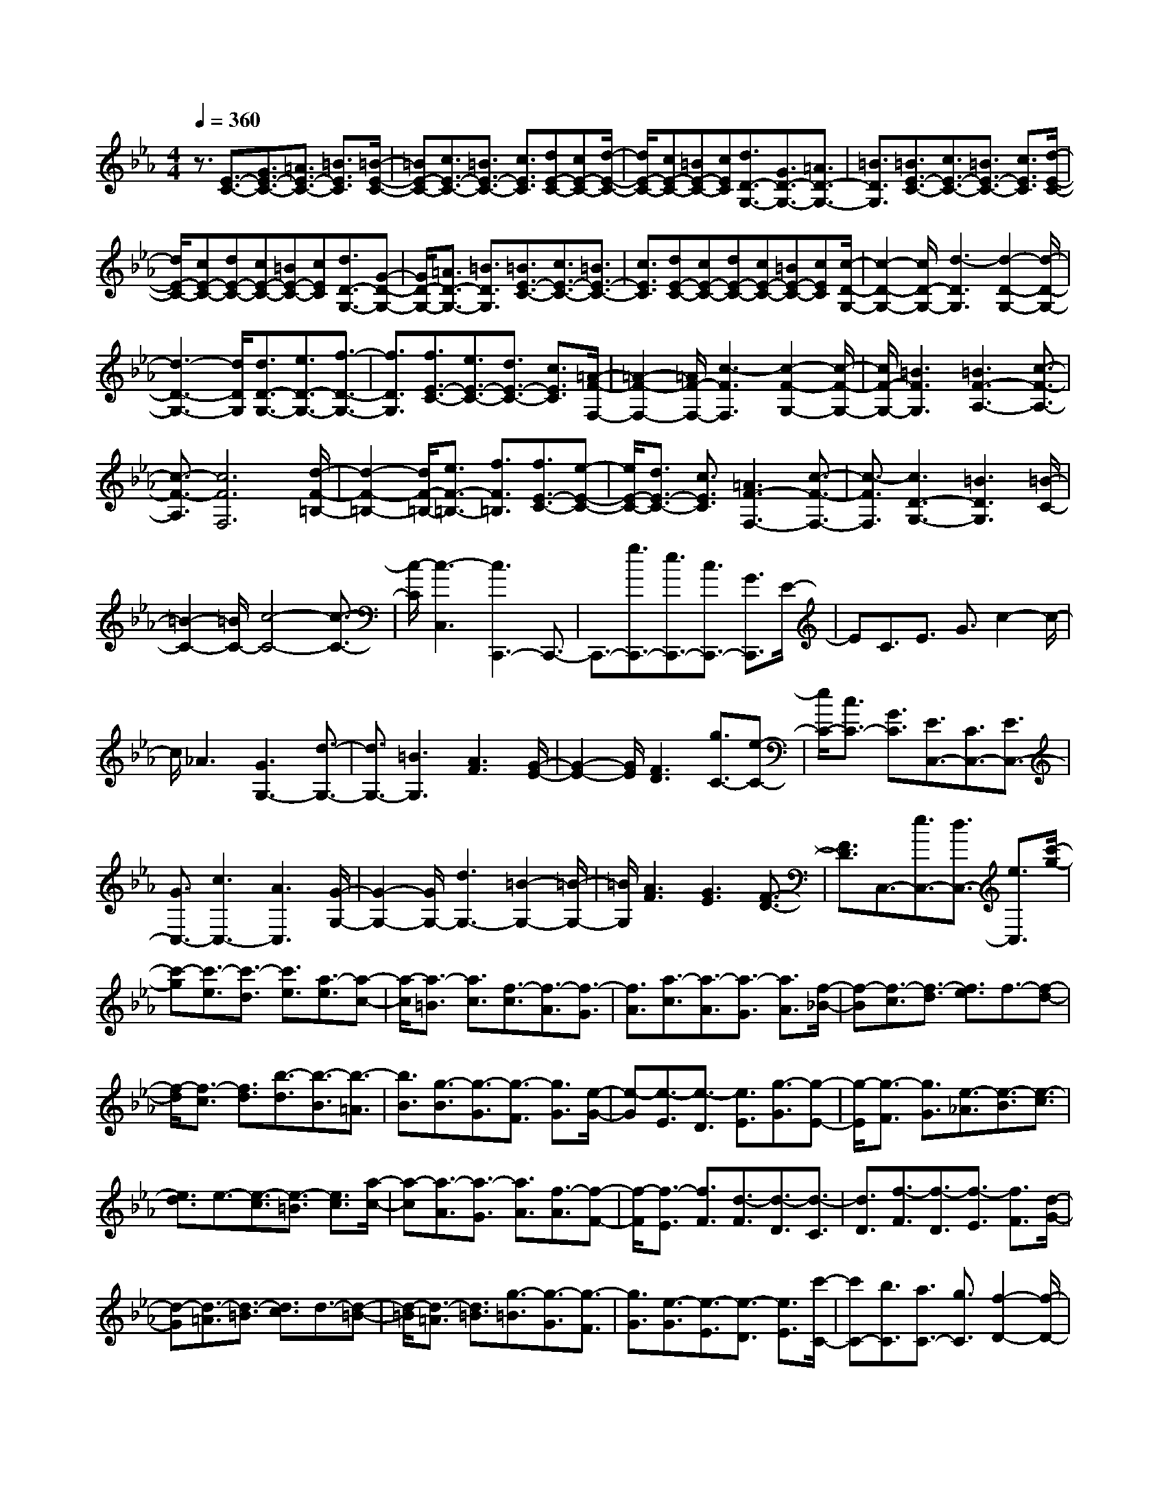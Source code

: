 % input file /home/ubuntu/MusicGeneratorQuin/training_data/scarlatti/K099.MID
X: 1
T: 
M: 4/4
L: 1/8
Q:1/4=360
% Last note suggests minor mode tune
K:Eb % 3 flats
%(C) John Sankey 1998
%%MIDI program 6
%%MIDI program 6
%%MIDI program 6
%%MIDI program 6
%%MIDI program 6
%%MIDI program 6
%%MIDI program 6
%%MIDI program 6
%%MIDI program 6
%%MIDI program 6
%%MIDI program 6
%%MIDI program 6
z3/2[E3/2-C3/2-][G3/2E3/2-C3/2-][=A3/2E3/2-C3/2-] [=B3/2E3/2C3/2][=B/2-E/2-C/2-]|[=BE-C-][c3/2E3/2-C3/2-][=B3/2E3/2-C3/2-] [c3/2E3/2C3/2][dE-C-][cE-C-][d/2-E/2-C/2-]|[d/2E/2-C/2-][cE-C-][=BE-C-][cEC][d3/2D3/2-G,3/2-][G3/2D3/2-G,3/2-][=A3/2D3/2-G,3/2-]|[=B3/2D3/2G,3/2][=B3/2E3/2-C3/2-][c3/2E3/2-C3/2-][=B3/2E3/2-C3/2-] [c3/2E3/2C3/2][d/2-E/2-C/2-]|
[d/2E/2-C/2-][cE-C-][dE-C-][cE-C-][=BE-C-][cEC][d3/2D3/2-G,3/2-][G-D-G,-]|[G/2D/2-G,/2-][=A3/2D3/2-G,3/2-] [=B3/2D3/2G,3/2][=B3/2E3/2-C3/2-][c3/2E3/2-C3/2-][=B3/2E3/2-C3/2-]|[c3/2E3/2C3/2][dE-C-][cE-C-][dE-C-][cE-C-][=BE-C-][cEC][c/2-D/2-G,/2-]|[c2-D2-G,2-] [c/2D/2-G,/2-][d3-D3G,3][d2-D2-G,2-][d/2-D/2-G,/2-]|
[d3-D3-G,3-][d/2D/2G,/2][d3/2D3/2-G,3/2-][e3/2D3/2-G,3/2-][f3/2-D3/2-G,3/2-]|[f3/2D3/2G,3/2][f3/2E3/2-C3/2-][e3/2E3/2-C3/2-][d3/2E3/2-C3/2-] [c3/2E3/2C3/2][=A/2-F/2-F,/2-]|[=A2-F2-F,2-] [=A/2F/2-F,/2-][c3-F3F,3][c2-F2-G,2-][c/2-F/2-G,/2-]|[c/2F/2-G,/2-][=B3F3G,3][=B3F3-A,3-][c3/2-F3/2-A,3/2-]|
[c3/2-F3/2-A,3/2][c6F6F,6][d/2-F/2-=B,/2-]|[d2-F2-=B,2-] [d/2F/2-=B,/2-][e3/2F3/2-=B,3/2-] [f3/2F3/2=B,3/2][f3/2E3/2-C3/2-][e-E-C-]|[e/2E/2-C/2-][d3/2E3/2-C3/2-] [c3/2E3/2C3/2][=A3F3-F,3-][c3/2-F3/2-F,3/2-]|[c3/2-F3/2F,3/2][c3D3-G,3-][=B3D3G,3][=B/2-C/2-]|
[=B2-C2-] [=B/2C/2-][c4-C4-][c3/2-C3/2-]|[c/2-C/2][c3-C,3][c3C,,3-]C,,3/2-|C,,3/2-[g3/2C,,3/2-][e3/2C,,3/2-][c3/2C,,3/2-] [G3/2C,,3/2]E/2-|EC3/2E3/2 G3/2c2-c/2-|
c/2_A3[G3G,3-][d3/2-G,3/2-]|[d3/2G,3/2-][=B3G,3][A3F3][G/2-E/2-]|[G2-E2-] [G/2E/2][F3D3][g3/2C3/2-][e-C-]|[e/2C/2-][c3/2C3/2-] [G3/2C3/2][E3/2C,3/2-][C3/2C,3/2-][E3/2C,3/2-]|
[G3/2C,3/2-][c3C,3-][A3C,3][G/2-G,/2-]|[G2-G,2-] [G/2G,/2-][d3G,3-][=B2-G,2-][=B/2-G,/2-]|[=B/2G,/2][A3F3][G3E3][F3/2-D3/2-]|[F3/2D3/2]C,3/2-[e3/2C,3/2-][d3/2C,3/2-] [e3/2C,3/2][c'/2-g/2-]|
[c'-g][c'3/2-e3/2][c'3/2-d3/2] [c'3/2e3/2][a3/2-e3/2][a-c-]|[a/2-c/2][a3/2-=B3/2] [a3/2c3/2][f3/2-c3/2][f3/2-A3/2][f3/2-G3/2]|[f3/2A3/2][a3/2-c3/2][a3/2-A3/2][a3/2-G3/2] [a3/2A3/2][f/2-_B/2-]|[f-B][f3/2-c3/2][f3/2-d3/2] [f3/2e3/2]f3/2-[f-d-]|
[f/2-d/2][f3/2-c3/2] [f3/2d3/2][b3/2-d3/2][b3/2-B3/2][b3/2-=A3/2]|[b3/2B3/2][g3/2-B3/2][g3/2-G3/2][g3/2-F3/2] [g3/2G3/2][e/2-G/2-]|[e-G][e3/2-E3/2][e3/2-D3/2] [e3/2E3/2][g3/2-G3/2][g-E-]|[g/2-E/2][g3/2-F3/2] [g3/2G3/2][e3/2-_A3/2][e3/2-B3/2][e3/2-c3/2]|
[e3/2d3/2]e3/2-[e3/2-c3/2][e3/2-=B3/2] [e3/2c3/2][a/2-c/2-]|[a-c][a3/2-A3/2][a3/2-G3/2] [a3/2A3/2][f3/2-A3/2][f-F-]|[f/2-F/2][f3/2-E3/2] [f3/2F3/2][d3/2-F3/2][d3/2-D3/2][d3/2-C3/2]|[d3/2D3/2][f3/2-F3/2][f3/2-D3/2][f3/2-E3/2] [f3/2F3/2][d/2-G/2-]|
[d-G][d3/2-=A3/2][d3/2-=B3/2] [d3/2c3/2]d3/2-[d-=B-]|[d/2-=B/2][d3/2-=A3/2] [d3/2=B3/2][g3/2-=B3/2][g3/2-G3/2][g3/2-F3/2]|[g3/2G3/2][e3/2-G3/2][e3/2-E3/2][e3/2-D3/2] [e3/2E3/2][c'/2-C/2-]|[c'C-][b3/2C3/2][a3/2C3/2-] [g3/2C3/2][f2-D2-][f/2-D/2-]|
[f/2D/2][e3E3][d3/2-F3/2][d3/2G3/2][c3/2-_A3/2]|[c3/2F3/2][=B3/2-G3/2][=B3/2-F3/2][=B3/2-G3/2] [=B3/2A3/2]G/2-|GF3/2E3/2 D3/2E3/2D-|D/2C3/2 =B,3/2[c'3/2C3/2-][b3/2C3/2][a3/2C3/2-]|
[g3/2C3/2][f3D3][e3E3][d/2-F/2-]|[d-F][d3/2G3/2][c3/2-A3/2] [c3/2F3/2][=B3/2-G3/2][=B-F-]|[=B/2-F/2][=B3/2-G3/2] [=B3/2A3/2]G3/2F3/2E3/2|D3/2E3/2D3/2C3/2 =B,3/2[c'/2-C/2-]|
[c'C-][b3/2C3/2][a3/2C3/2-] [g3/2C3/2][f2-D2-][f/2-D/2-]|[f/2D/2][e3E3][d3/2-F3/2][d3/2G3/2][c3/2-A3/2]|[c3/2F3/2][=B3/2G3/2]=B3/2-[d3/2=B3/2-] [f3/2=B3/2][a/2-F/2-D/2-G,/2-]|[a2-F2-D2-G,2-] [a/2F/2-D/2-G,/2-][g3F3D3G,3][g3/2F3/2-D3/2-G,3/2-][f-F-D-G,-]|
[f/2F/2-D/2-G,/2-][e3/2F3/2-D3/2-G,3/2-] [d3/2F3/2D3/2G,3/2][c'3/2G3/2-E3/2-C3/2-][e3/2G3/2-E3/2-C3/2-][b3/2G3/2-E3/2-C3/2-]|[d3/2G3/2E3/2C3/2][=a3/2G3/2-E3/2-C3/2-][c3/2G3/2-E3/2-C3/2-][g3/2G3/2-E3/2-C3/2-] [_B3/2G3/2E3/2C3/2][_g/2-E/2-C/2-]|[_gE-C-][=A3/2E3/2-C3/2-][e3/2E3/2-C3/2-] [G3/2E3/2C3/2][_d2-D2-C2-=A,2-D,2-][_d/2-D/2-C/2-=A,/2-D,/2-]|[_d/2D/2-C/2-=A,/2-D,/2-][=d3-D3C3=A,3D,3][d3D3-C3-=A,3-D,3-][c'3/2D3/2-C3/2-=A,3/2-D,3/2-]|
[c3/2D3/2C3/2=A,3/2D,3/2][=a3/2D3/2-C3/2-=A,3/2-D,3/2-][c3/2D3/2-C3/2-=A,3/2-D,3/2-][b3/2D3/2-C3/2-=A,3/2-D,3/2-] [d3/2D3/2C3/2=A,3/2D,3/2][c'/2-D/2-C/2-G,/2-E,/2-]|[c'D-C-G,-E,-][e3/2D3/2-C3/2-G,3/2-E,3/2-][b3/2D3/2-C3/2-G,3/2-E,3/2-] [d3/2D3/2C3/2G,3/2E,3/2][=a3/2D3/2-C3/2-G,3/2-E,3/2-][c-D-C-G,-E,-]|[c/2D/2-C/2-G,/2-E,/2-][=g3/2D3/2-C3/2-G,3/2-E,3/2-] [B3/2D3/2C3/2G,3/2E,3/2][_g3/2D3/2-C3/2-G,3/2-E,3/2-][=A3/2D3/2-C3/2-G,3/2-E,3/2-][e3/2D3/2-C3/2-G,3/2-E,3/2-]|[G3/2D3/2C3/2G,3/2E,3/2][_d3D3-C3-=A,3-D,3-][=d3-D3C3=A,3D,3][d/2-D/2-C/2-=A,/2-D,/2-]|
[d2-D2-C2-=A,2-D,2-] [d/2D/2-C/2-=A,/2-D,/2-][=a3/2D3/2-C3/2-=A,3/2-D,3/2-] [c3/2D3/2C3/2=A,3/2D,3/2][=a3/2D3/2-C3/2-=A,3/2-D,3/2-][c-D-C-=A,-D,-]|[c/2D/2-C/2-=A,/2-D,/2-][b3/2D3/2-C3/2-=A,3/2-D,3/2-] [d3/2D3/2C3/2=A,3/2D,3/2][c'3/2G3/2-E3/2-C3/2-][e3/2G3/2-E3/2-C3/2-][b3/2G3/2-E3/2-C3/2-]|[d3/2G3/2E3/2C3/2][=a3/2G3/2-E3/2-C3/2-][c3/2G3/2-E3/2-C3/2-][=g3/2G3/2-E3/2-C3/2-] [B3/2G3/2E3/2C3/2][_g/2-E/2-C/2-]|[_gE-C-][=A3/2E3/2-C3/2-][e3/2E3/2-C3/2-] [G3/2E3/2C3/2][_G3/2D,3/2-][D-D,-]|
[D/2D,/2-][=G3/2D,3/2-] [D3/2D,3/2][=a3/2-=A3/2][=a3/2-D3/2][=a3/2-G3/2]|[=a3/2D3/2][=A3/2D,3/2-D,,3/2-][D3/2D,3/2-D,,3/2-][B3/2D,3/2-D,,3/2-] [D3/2D,3/2D,,3/2][=A/2-E,/2-E,,/2-]|[=AE,-E,,-][C3/2E,3/2-E,,3/2-][G3/2E,3/2-E,,3/2-] [C3/2E,3/2E,,3/2][=a3/2-=A3/2][=a-C-]|[=a/2-C/2][=a3/2-G3/2] [=a3/2C3/2][=A3/2E,3/2-E,,3/2-][C3/2E,3/2-E,,3/2-][B3/2E,3/2-E,,3/2-]|
[C3/2E,3/2E,,3/2][=A3/2D,3/2-D,,3/2-][D3/2D,3/2-D,,3/2-][G3/2D,3/2-D,,3/2-] [D3/2D,3/2D,,3/2][=a/2-_G/2-]|[=a-_G][=a3/2-D3/2][=a3/2-=G3/2] [=a3/2D3/2][=A3/2D,3/2-D,,3/2-][D-D,-D,,-]|[D/2D,/2-D,,/2-][B3/2D,3/2-D,,3/2-] [D3/2D,3/2D,,3/2][=A3/2C,3/2-C,,3/2-][E3/2C,3/2-C,,3/2-][B3/2C,3/2-C,,3/2-]|[E3/2C,3/2C,,3/2][=a3/2-c3/2][=a3/2-E3/2][=a3/2-B3/2] [=a3/2E3/2][=A/2-C,/2-C,,/2-]|
[=AC,-C,,-][E3/2C,3/2-C,,3/2-][G3/2C,3/2-C,,3/2-] [E3/2C,3/2C,,3/2][_G3/2D,3/2-D,,3/2-][D-D,-D,,-]|[D/2D,/2-D,,/2-][=G3/2D,3/2-D,,3/2-] [D3/2D,3/2D,,3/2][=a3/2-_G3/2][=a3/2-D3/2][=a3/2-=G3/2]|[=a3/2D3/2][_G3/2D,3/2-D,,3/2-][D3/2D,3/2-D,,3/2-][=G3/2D,3/2-D,,3/2-] [D3/2D,3/2D,,3/2][_G/2-E,/2-E,,/2-]|[_GE,-E,,-][C3/2E,3/2-E,,3/2-][=G3/2E,3/2-E,,3/2-] [C3/2E,3/2E,,3/2][=a3/2-_G3/2][=a-C-]|
[=a/2-C/2][=a3/2-=G3/2] [=a3/2C3/2][_G3/2E,3/2-E,,3/2-][=G3/2E,3/2-E,,3/2-][=A/2E,/2-E,,/2-][E,/2-E,,/2-][G/2E,/2-E,,/2-]|[_G/2E,/2-E,,/2-][E,/2-E,,/2-][=G/2E,/2E,,/2][G3D,3-D,,3-][=A3-D,3D,,3][=A/2-D,/2-]|[=AD,-][_G3/2D,3/2-][=A3/2D,3/2-] [e3/2D,3/2][d3/2D3/2-C3/2-_G,3/2-][c-D-C-_G,-]|[c/2D/2-C/2-_G,/2-][B3/2D3/2-C3/2-_G,3/2-] [=A3/2D3/2C3/2_G,3/2][c3/2D3/2-_B,3/2-=G,3/2-][B3/2D3/2-B,3/2-G,3/2-][=A3/2D3/2-B,3/2-G,3/2-]|
[=G3/2D3/2B,3/2G,3/2][=E3C3-C,3-][G3-C3C,3][G/2-C/2-D,/2-]|[G2-C2-D,2-] [G/2C/2-D,/2-][_G3C3D,3][=G3/2C3/2-E,3/2-][c-C-E,-]|[c/2C/2-E,/2-][e3-C3E,3][e3C3-C,3-][e3/2-C3/2-C,3/2-]|[e3/2-C3/2C,3/2][e3D3-C3-_G,3-][d/2D/2-C/2-_G,/2-][D/2-C/2-_G,/2-][c/2D/2-C/2-_G,/2-] [B/2D/2-C/2-_G,/2-][D/2-C/2-_G,/2-][=A/2D/2C/2_G,/2][c/2-D/2-B,/2-=G,/2-]|
[cD-B,-G,-][B3/2D3/2-B,3/2-G,3/2-][=A3/2D3/2-B,3/2-G,3/2-] [G3/2D3/2B,3/2G,3/2][=E2-C2-C,2-][=E/2-C/2-C,/2-]|[=E/2C/2-C,/2-][G3-C3C,3][G3C3-D,3-][_G3/2-C3/2-D,3/2-]|[_G3/2C3/2D,3/2][=G3/2C3/2-E,3/2-][e3/2C3/2-E,3/2-][=g3-C3E,3][g/2-C/2-C,/2-]|[g2-C2-C,2-] [g/2C/2-C,/2-][g3-C3C,3][g2-D2-C2-_G,2-][g/2-D/2-C/2-_G,/2-]|
[g/2D/2-C/2-_G,/2-][f/2D/2-C/2-_G,/2-][D/2-C/2-_G,/2-][e/2D/2-C/2-_G,/2-] [d/2D/2-C/2-_G,/2-][D/2-C/2-_G,/2-][c/2D/2C/2_G,/2][c3/2D3/2-B,3/2-=G,3/2-][B3/2D3/2-B,3/2-G,3/2-][=A3/2D3/2-B,3/2-G,3/2-]|[G3/2D3/2B,3/2G,3/2][c3=A3C3-C,3-][B3-G3-C3C,3][B/2-G/2-D/2-D,/2-]|[B2-G2-D2-D,2-] [B/2G/2D/2-D,/2-][=A3_G3D3D,3][=G2-G,2-G,,2-][G/2-G,/2-G,,/2-]|[G8-G,8-G,,8-]|
[G4-G,4-G,,4-] [G/2-G,/2-G,,/2][G3G,3]G,/2-|G,-[G3/2G,3/2-][_A3/2G,3/2-] [=A3/2G,3/2-][B3/2G,3/2-][=B-G,-]|[=B/2G,/2-][c3/2G,3/2-] [d3/2G,3/2-][e3G,3-][f3/2-G,3/2-]|[f3/2G,3/2][d3F3-G,3-][=B3F3G,3][=B/2-G/2-G,/2-]|
[=B3-G3-G,3-][=B/2G/2-G,/2-][dG-G,-][cGG,][d_A-G,-][cA-G,-][d/2-A/2-G,/2-]|[d/2A/2-G,/2-][cA-G,-][=BA-G,-][cAG,][d3/2G3/2G,3/2-][G3/2-G,3/2-][A3/2G3/2-G,3/2-]|[=A3/2G3/2-G,3/2-][_B3/2G3/2G,3/2-][=B3/2G,3/2-][c3/2G,3/2-] [d3/2G,3/2]e/2-|e2- e/2f3[d2-F2-G,2-][d/2-F/2-G,/2-]|
[d/2F/2-G,/2-][=B3F3G,3][=B4G4-G,4-][d/2-G/2-G,/2-]|[d/2G/2-G,/2-][cGG,][d_A-G,-][cA-G,-][dA-G,-][cA-G,-][=BA-G,-][cAG,][c/2-G/2-G,/2-]|[c2-G2-G,2-] [c/2G/2-G,/2-][d4-G4-G,4-][d3/2-G3/2-G,3/2-]|[d/2G/2G,/2]b3/2 _d3/2b3/2_d3/2_a3/2|
c3/2g3/2_B3/2f3/2 A3/2[=e/2-C/2-C,/2-]|[=eC-C,-][G3/2C3/2-C,3/2-][_d3/2C3/2-C,3/2-] [F3/2C3/2C,3/2][c3/2C,3/2-C,,3/2-][=E-C,-C,,-]|[=E/2C,/2-C,,/2-][B3/2C,3/2-C,,3/2-] [G3/2C,3/2C,,3/2][B4-G4-F,4-F,,4-][B/2-G/2-F,/2-F,,/2-]|[B3/2G3/2F,3/2F,,3/2][A3F3F,3-F,,3-][a3/2F,3/2-F,,3/2-] [c3/2F,3/2-F,,3/2-][a/2-F,/2-F,,/2-]|
[aF,-F,,-][c3/2F,3/2-F,,3/2-][g3/2F,3/2-F,,3/2-] [B3/2F,3/2F,,3/2]f3/2A-|A/2_e3/2 G3/2[=d3/2B,3/2-B,,3/2-][F3/2B,3/2-B,,3/2-][c3/2B,3/2-B,,3/2-]|[_E3/2B,3/2B,,3/2][B3/2B,,3/2-B,,,3/2-][D3/2B,,3/2-B,,,3/2-][A3/2B,,3/2-B,,,3/2-] [F3/2B,,3/2B,,,3/2][G/2-E,/2-E,,/2-]|[GE,-E,,-][E3/2E,3/2-E,,3/2-][F3/2E,3/2-E,,3/2-] [E3/2E,3/2E,,3/2][g3/2-e3/2-G3/2][g-e-E-]|
[g/2-e/2-E/2][g3/2-e3/2-G3/2] [g3/2e3/2E3/2][b3/2-g3/2-B3/2][b3/2-g3/2-E3/2][b3/2-g3/2-G3/2]|[b3/2g3/2E3/2][F3/2B,,3/2-][D3/2B,,3/2-][E3/2B,,3/2-] [D3/2B,,3/2][f/2-d/2-F/2-]|[f-d-F][f3/2-d3/2-D3/2][f3/2-d3/2-E3/2] [f3/2d3/2D3/2][a3/2-f3/2-A3/2][a-f-D-]|[a/2-f/2-D/2][a3/2-f3/2-F3/2] [a3/2f3/2D3/2][G3/2E,3/2-E,,3/2-][E3/2E,3/2-E,,3/2-][F3/2E,3/2-E,,3/2-]|
[E3/2E,3/2E,,3/2][g3/2-e3/2-G3/2][g3/2-e3/2-E3/2][g3/2-e3/2-G3/2] [g3/2e3/2E3/2][b/2-g/2-B/2-]|[b-g-B][b3/2-g3/2-E3/2][b3/2-g3/2-G3/2] [b3/2g3/2E3/2][F3/2B,,3/2-][D-B,,-]|[D/2B,,/2-][E3/2B,,3/2-] [D3/2B,,3/2][f3/2-d3/2-F3/2][f3/2-d3/2-D3/2][f3/2-d3/2-E3/2]|[f3/2d3/2D3/2][a3/2-f3/2-A3/2][a3/2-f3/2-D3/2][a3/2-f3/2-F3/2] [a3/2f3/2D3/2][G/2-E,/2-E,,/2-]|
[GE,-E,,-][E3/2E,3/2-E,,3/2-][F3/2E,3/2-E,,3/2-] [E3/2E,3/2E,,3/2][g3/2-e3/2-G3/2][g-e-E-]|[g/2-e/2-E/2][g3/2-e3/2-G3/2] [g3/2e3/2E3/2][b3/2-g3/2-B3/2][b3/2-g3/2-E3/2][b3/2-g3/2-G3/2]|[b3/2g3/2E3/2][G3/2C,3/2-C,,3/2-][=E3/2C,3/2-C,,3/2-][F3/2C,3/2-C,,3/2-] [=E3/2C,3/2C,,3/2][g/2-=e/2-G/2-]|[g-=e-G][g3/2-=e3/2-=E3/2][g3/2-=e3/2-G3/2] [g3/2=e3/2=E3/2][b3/2-g3/2-B3/2][b-g-=E-]|
[b/2-g/2-=E/2][b3/2-g3/2-G3/2] [b3/2g3/2=E3/2][A3/2F,3/2-F,,3/2-][F3/2F,3/2-F,,3/2-][G3/2F,3/2-F,,3/2-]|[F3/2F,3/2F,,3/2][a3/2-f3/2-A3/2][a3/2-f3/2-F3/2][a3/2-f3/2-A3/2] [a3/2f3/2F3/2][c'/2-a/2-c/2-]|[c'-a-c][c'3/2-a3/2-F3/2][c'3/2-a3/2-A3/2] [c'3/2a3/2F3/2][G3/2C,3/2-C,,3/2-][=E-C,-C,,-]|[=E/2C,/2-C,,/2-][F3/2C,3/2-C,,3/2-] [=E3/2C,3/2C,,3/2][g3/2-=e3/2-G3/2][g3/2-=e3/2-=E3/2][g3/2-=e3/2-G3/2]|
[g3/2=e3/2=E3/2][b3/2-g3/2-B3/2][b3/2-g3/2-=E3/2][b3/2-g3/2-G3/2] [b3/2g3/2=E3/2][A/2-F,/2-F,,/2-]|[AF,-F,,-][F3/2F,3/2-F,,3/2-][G3/2F,3/2-F,,3/2-] [F3/2F,3/2F,,3/2][a3/2-f3/2-A3/2][a-f-F-]|[a/2-f/2-F/2][a3/2-f3/2-A3/2] [a3/2f3/2F3/2][c'3/2-a3/2-c3/2][c'3/2-a3/2-F3/2][c'3/2-a3/2-A3/2]|[c'3/2a3/2F3/2][F3/2D,3/2-D,,3/2-][D3/2D,3/2-D,,3/2-][F3/2D,3/2-D,,3/2-] [D3/2D,3/2D,,3/2][f/2-d/2-A/2-]|
[f-d-A][f3/2-d3/2-D3/2][f3/2-d3/2-F3/2] [f3/2d3/2D3/2][b3/2-d3/2-F3/2][b-d-D-]|[b/2-d/2-D/2][b3/2-d3/2-F3/2] [b3/2d3/2D3/2][G3/2E,3/2-E,,3/2-][_E3/2E,3/2-E,,3/2-][F3/2E,3/2-E,,3/2-]|[E3/2E,3/2E,,3/2][g3/2-_e3/2-G3/2][g3/2-e3/2-E3/2][g3/2-e3/2-G3/2] [g3/2e3/2E3/2][c'/2-e/2-c/2-]|[c'-e-c][c'3/2-e3/2-E3/2][c'3/2-e3/2-G3/2] [c'3/2e3/2E3/2][A3/2F,3/2-F,,3/2-][F-F,-F,,-]|
[F/2F,/2-F,,/2-][G3/2F,3/2-F,,3/2-] [F3/2F,3/2F,,3/2][a3/2-f3/2-A3/2][a3/2-f3/2-F3/2][a3/2-f3/2-A3/2]|[a3/2f3/2F3/2][c'3/2-a3/2-c3/2][c'3/2-a3/2-F3/2][c'3/2-a3/2-A3/2] [c'3/2a3/2F3/2][c/2-D/2-G,,/2-]|[c2-D2-G,,2-] [c/2D/2-G,,/2-][=B3-D3-G,,3-][=B2-D2-G,2-G,,2-][=B/2-D/2-G,/2-G,,/2-]|[=B/2D/2G,/2-G,,/2-][d3F3G,3-G,,3][d3F3G,3-G,,3-][e3/2-G3/2-G,3/2-G,,3/2-]|
[e3/2G3/2G,3/2G,,3/2][f3A3F,,3-][e3G3F,,3-][d/2-F/2-F,/2-F,,/2-]|[d2-F2-F,2-F,,2-] [d/2F/2F,/2-F,,/2-][c3E3F,3-F,,3][=B2-D2-F,2-F,,2-][=B/2-D/2-F,/2-F,,/2-]|[=B/2D/2F,/2-F,,/2-][c3E3F,3F,,3][c3E3G,,3-][=B3/2-D3/2-G,,3/2-]|[=B3/2-D3/2-G,,3/2-][=B3D3G,3-G,,3-][f3d3G,3-G,,3][f/2-d/2-G,/2-G,,/2-]|
[f2-d2-G,2-G,,2-] [f/2d/2G,/2-G,,/2-][g3e3G,3G,,3][a2-f2-F,,2-][a/2-f/2-F,,/2-]|[a/2f/2F,,/2-][g3e3F,,3-][f3d3F,3-F,,3-][e3/2-G3/2-F,3/2-F,,3/2-]|[e3/2G3/2F,3/2-F,,3/2][d3F3F,3-F,,3-][c3E3F,3F,,3][=B/2-G,,/2-]|[=BG,,-][G3/2G,,3/2-][c3/2G,,3/2-] [G3/2G,,3/2][g3/2-=B3/2][g-G-]|
[g/2-G/2][g3/2-c3/2] [g3/2G3/2][=B3/2G,3/2-G,,3/2-][G3/2G,3/2-G,,3/2-][c3/2G,3/2-G,,3/2-]|[G3/2G,3/2G,,3/2][=B3/2_A,3/2-A,,3/2-][F3/2A,3/2-A,,3/2-][c3/2A,3/2-A,,3/2-] [F3/2A,3/2A,,3/2][a/2-=B/2-]|[a-=B][a3/2-F3/2][a3/2-c3/2] [a3/2F3/2][=B3/2A,3/2-A,,3/2-][F-A,-A,,-]|[F/2A,/2-A,,/2-][c3/2A,3/2-A,,3/2-] [F3/2A,3/2A,,3/2][d3/2G,3/2-G,,3/2-][G3/2G,3/2-G,,3/2-][c3/2G,3/2-G,,3/2-]|
[G3/2G,3/2G,,3/2][g3/2-d3/2][g3/2-G3/2][g3/2-c3/2] [g3/2G3/2][d/2-G,/2-G,,/2-]|[dG,-G,,-][G3/2G,3/2-G,,3/2-][c3/2G,3/2-G,,3/2-] [G3/2G,3/2G,,3/2][d3/2F,3/2-F,,3/2-][A-F,-F,,-]|[A/2F,/2-F,,/2-][e3/2F,3/2-F,,3/2-] [A3/2F,3/2F,,3/2][a3/2-f3/2][a3/2-A3/2][a3/2-e3/2]|[a3/2A3/2][d3/2F,3/2-F,,3/2-][A3/2F,3/2-F,,3/2-][c3/2F,3/2-F,,3/2-] [A3/2F,3/2F,,3/2][=B/2-G,/2-G,,/2-]|
[=BG,-G,,-][G3/2G,3/2-G,,3/2-][A3/2G,3/2-G,,3/2-] [G3/2G,3/2G,,3/2][g3/2-=B3/2][g-G-]|[g/2-G/2][g3/2-c3/2] [g3/2G3/2][=B3/2G,3/2-G,,3/2-][G3/2G,3/2-G,,3/2-][c3/2G,3/2-G,,3/2-]|[G3/2G,3/2G,,3/2][=B3/2A,3/2-A,,3/2-][F3/2A,3/2-A,,3/2-][c3/2A,3/2-A,,3/2-] [F3/2A,3/2A,,3/2][a/2-=B/2-]|[a-=B][a3/2-F3/2][a3/2-c3/2] [a3/2F3/2][=B2-A,2-A,,2-][=B/2-A,/2-A,,/2-]|
[=B/2A,/2-A,,/2-][d/2A,/2-A,,/2-][A,/2-A,,/2-][c/2A,/2-A,,/2-] [=B/2A,/2-A,,/2-][A,/2-A,,/2-][c/2A,/2A,,/2][c3G,3-G,,3-][d3/2-G,3/2-G,,3/2-]|[d3/2-G,3/2G,,3/2][d3/2G,3/2-G,,3/2-][G3/2G,3/2-G,,3/2-][=B3/2G,3/2-G,,3/2-] [d3/2G,3/2-G,,3/2-][g/2-G,/2-G,,/2-]|[gG,-G,,-][f3/2G,3/2-G,,3/2-][e3/2G,3/2-G,,3/2-] [d3/2G,3/2G,,3/2]g3/2e-|e/2d3/2 e3/2[c'3/2-e3/2][c'3/2-c3/2][c'3/2-=B3/2]|
[c'3/2c3/2][a3/2-c3/2][a3/2-A3/2][a3/2-G3/2] [a3/2A3/2][f/2-A/2-]|[f-A][f3/2-F3/2][f3/2-=E3/2] [f3/2F3/2][d3/2-F3/2][d-D-]|[d/2-D/2][d3/2-C3/2] [d3/2D3/2][=B3/2-D3/2][=B3/2-=B,3/2][=B3/2-=A,3/2]|[=B3/2-=B,3/2][=B3/2-=B,3/2][=B3/2G,3/2]=B,3/2 D3/2F/2-|
FD3/2F3/2 =B3/2d3/2F-|F/2=B3/2 d3/2g3/2e3/2d3/2|e3/2[c'3/2-e3/2][c'3/2-c3/2][c'3/2-=B3/2] [c'3/2c3/2][a/2-c/2-]|[a-c][a3/2-A3/2][a3/2-G3/2] [a3/2A3/2][f3/2-A3/2][f-F-]|
[f/2-F/2][f3/2-=E3/2] [f3/2F3/2][d3/2-F3/2][d3/2-D3/2][d3/2-C3/2]|[d3/2D3/2][=B3/2-D3/2][=B3/2-=B,3/2][=B3/2-=A,3/2] [=B3/2=B,3/2]G,,/2-|G,,8-|G,,4- G,,/2-[f3-d3-=B3-G3-G,,3-][f/2-d/2-=B/2-G/2-G,,/2-]|
[f2-d2-=B2-G2-G,,2-] [f/2-d/2-=B/2-G/2-G,,/2][f/2-f/2d/2c/2-=B/2G/2-G/2C/2-G,/2-C,/2-][fc-G-C-G,-C,-] [e3/2c3/2-G3/2-C3/2-G,3/2-C,3/2-][c/2-G/2-C/2-G,/2-C,/2-] [d3/2c3/2G3/2-C3/2-G,3/2-C,3/2-][c/2-G/2-C/2-G,/2-C,/2-]|[cGCG,C,][=A3F3-F,3-] [c3-F3-F,3-][c/2-F/2F,/2][c/2-F/2-G,/2-]|[c2-F2-G,2-] [c/2F/2-G,/2-][=B3F3-G,3-][c/2-F/2-F/2_A,/2-G,/2] [cF-A,-][F/2-A,/2-][f/2-F/2-A,/2-]|[fF-A,-][a3-F3A,3] [a3-F3-F,3-][a/2-a/2F/2-F,/2-][a/2-F/2-F,/2-]|
[a2-F2-F,2-] [a/2-F/2F,/2][a3G3-F3-=B,3-][gG-F-=B,-][f/2-G/2-F/2-=B,/2-][f/2e/2-G/2-F/2-=B,/2-][e/2G/2-F/2-=B,/2-]|[dGF=B,][f3/2G3/2-C3/2-][e3/2G3/2-C3/2-] [d3/2G3/2-C3/2-][c3/2G3/2-C3/2-][=A/2-G/2F/2-C/2F,/2-][=A/2-F/2-F,/2-]|[=A2F2-F,2-] [F/2-F,/2-][c3-F3F,3][c2-F2-G,2-][c/2-F/2-G,/2-]|[c/2-F/2-G,/2-][c/2=B/2-F/2-G,/2-][=B2-F2-G,2-][=B/2F/2-G,/2-][F/2G,/2] [c3/2F3/2-A,3/2-][a3/2F3/2-A,3/2-][c'-F-A,-]|
[c'2-F2-A,2-] [c'/2-F/2A,/2][c'3F3-F,3-][c'2-F2-F,2-][c'/2-F/2-F,/2-]|[c'/2-F/2-F,/2-][c'/2-G/2-F/2-F/2=B,/2-F,/2][c'3G3-F3-=B,3-] [b/2-G/2-F/2-=B,/2-][b/2a/2-G/2-F/2-=B,/2-][a/2G/2-F/2-=B,/2-][g/2-G/2-F/2-=B,/2-] [g/2f/2-G/2-F/2-=B,/2-][f/2G/2F/2=B,/2][f-G-C-]|[f/2G/2-C/2-][e3/2G3/2-C3/2-] [d3/2G3/2-C3/2-][c3/2G3/2-C3/2-][G/2C/2][f2-d2-F2-F,2-][f/2-d/2-F/2-F,/2-]|[f/2d/2F/2-F,/2-][e3-c3-F3-F,3-][e/2-c/2-F/2F,/2] [e3-c3-G3-G,3-][e/2c/2G/2-G,/2-][d/2-=B/2-G/2-G,/2-]|
[d3=B3G3G,3][c4-C4-C,4-][c-C-C,-]|[c8-C8-C,8-]|[c8-C8-C,8-]|[c8-C8-C,8-]|
[c4C4C,4] 
